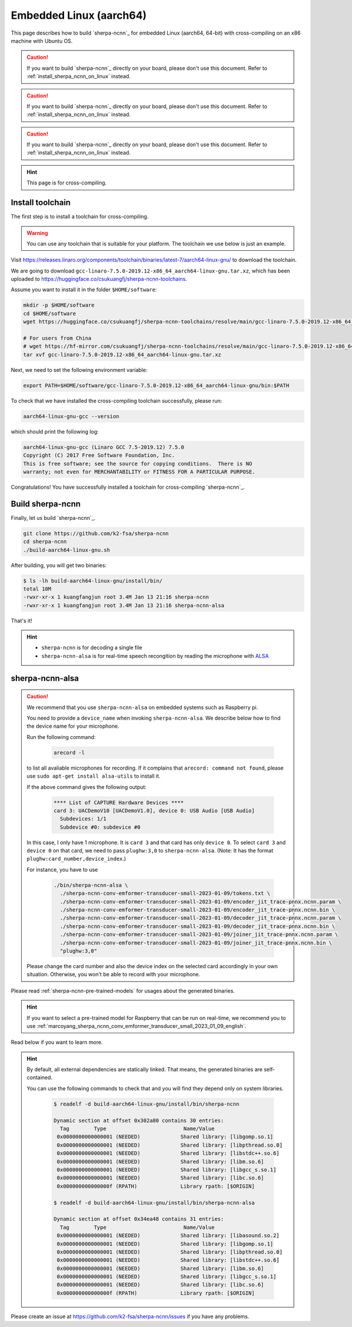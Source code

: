 Embedded Linux (aarch64)
========================

This page describes how to build `sherpa-ncnn`_ for embedded Linux (aarch64, 64-bit)
with cross-compiling on an x86 machine with Ubuntu OS.

.. caution::

   If you want to build `sherpa-ncnn`_ directly on your board, please don't
   use this document. Refer to :ref:`install_sherpa_ncnn_on_linux` instead.

.. caution::

   If you want to build `sherpa-ncnn`_ directly on your board, please don't
   use this document. Refer to :ref:`install_sherpa_ncnn_on_linux` instead.

.. caution::

   If you want to build `sherpa-ncnn`_ directly on your board, please don't
   use this document. Refer to :ref:`install_sherpa_ncnn_on_linux` instead.

.. hint::

   This page is for cross-compiling.

.. _sherpa_ncnn_install_for_aarch64_embedded_linux:

Install toolchain
-----------------

The first step is to install a toolchain for cross-compiling.

.. warning::

  You can use any toolchain that is suitable for your platform. The toolchain
  we use below is just an example.

Visit `<https://releases.linaro.org/components/toolchain/binaries/latest-7/aarch64-linux-gnu/>`_
to download the toolchain.

We are going to download ``gcc-linaro-7.5.0-2019.12-x86_64_aarch64-linux-gnu.tar.xz``,
which has been uploaded to `<https://huggingface.co/csukuangfj/sherpa-ncnn-toolchains>`_.

Assume you want to install it in the folder ``$HOME/software``:

.. code-block:: bash

   mkdir -p $HOME/software
   cd $HOME/software
   wget https://huggingface.co/csukuangfj/sherpa-ncnn-toolchains/resolve/main/gcc-linaro-7.5.0-2019.12-x86_64_aarch64-linux-gnu.tar.xz

   # For users from China
   # wget https://hf-mirror.com/csukuangfj/sherpa-ncnn-toolchains/resolve/main/gcc-linaro-7.5.0-2019.12-x86_64_aarch64-linux-gnu.tar.xz
   tar xvf gcc-linaro-7.5.0-2019.12-x86_64_aarch64-linux-gnu.tar.xz

Next, we need to set the following environment variable:

.. code-block:: bash

   export PATH=$HOME/software/gcc-linaro-7.5.0-2019.12-x86_64_aarch64-linux-gnu/bin:$PATH

To check that we have installed the cross-compiling toolchain successfully, please
run:

.. code-block:: bash

  aarch64-linux-gnu-gcc --version

which should print the following log:

.. code-block::

  aarch64-linux-gnu-gcc (Linaro GCC 7.5-2019.12) 7.5.0
  Copyright (C) 2017 Free Software Foundation, Inc.
  This is free software; see the source for copying conditions.  There is NO
  warranty; not even for MERCHANTABILITY or FITNESS FOR A PARTICULAR PURPOSE.

Congratulations! You have successfully installed a toolchain for cross-compiling
`sherpa-ncnn`_.

Build sherpa-ncnn
-----------------

Finally, let us build `sherpa-ncnn`_.

.. code-block:: bash

  git clone https://github.com/k2-fsa/sherpa-ncnn
  cd sherpa-ncnn
  ./build-aarch64-linux-gnu.sh

After building, you will get two binaries:

.. code-block:: bash

  $ ls -lh build-aarch64-linux-gnu/install/bin/
  total 10M
  -rwxr-xr-x 1 kuangfangjun root 3.4M Jan 13 21:16 sherpa-ncnn
  -rwxr-xr-x 1 kuangfangjun root 3.4M Jan 13 21:16 sherpa-ncnn-alsa

That's it!

.. hint::

  - ``sherpa-ncnn`` is for decoding a single file
  - ``sherpa-ncnn-alsa`` is for real-time speech recongition by reading
    the microphone with `ALSA <https://en.wikipedia.org/wiki/Advanced_Linux_Sound_Architecture>`_

.. _sherpa-ncnn-alsa:

sherpa-ncnn-alsa
----------------

.. caution::

  We recommend that you use ``sherpa-ncnn-alsa`` on embedded systems such
  as Raspberry pi.

  You need to provide a ``device_name`` when invoking ``sherpa-ncnn-alsa``.
  We describe below how to find the device name for your microphone.

  Run the following command:

      .. code-block:: bash

        arecord -l

  to list all avaliable microphones for recording. If it complains that
  ``arecord: command not found``, please use ``sudo apt-get install alsa-utils``
  to install it.

  If the above command gives the following output:

    .. code-block:: bash

      **** List of CAPTURE Hardware Devices ****
      card 3: UACDemoV10 [UACDemoV1.0], device 0: USB Audio [USB Audio]
        Subdevices: 1/1
        Subdevice #0: subdevice #0

  In this case, I only have 1 microphone. It is ``card 3`` and that card
  has only ``device 0``. To select ``card 3`` and ``device 0`` on that card,
  we need to pass ``plughw:3,0`` to ``sherpa-ncnn-alsa``. (Note: It has the format
  ``plughw:card_number,device_index``.)

  For instance, you have to use

    .. code-block:: bash

      ./bin/sherpa-ncnn-alsa \
        ./sherpa-ncnn-conv-emformer-transducer-small-2023-01-09/tokens.txt \
        ./sherpa-ncnn-conv-emformer-transducer-small-2023-01-09/encoder_jit_trace-pnnx.ncnn.param \
        ./sherpa-ncnn-conv-emformer-transducer-small-2023-01-09/encoder_jit_trace-pnnx.ncnn.bin \
        ./sherpa-ncnn-conv-emformer-transducer-small-2023-01-09/decoder_jit_trace-pnnx.ncnn.param \
        ./sherpa-ncnn-conv-emformer-transducer-small-2023-01-09/decoder_jit_trace-pnnx.ncnn.bin \
        ./sherpa-ncnn-conv-emformer-transducer-small-2023-01-09/joiner_jit_trace-pnnx.ncnn.param \
        ./sherpa-ncnn-conv-emformer-transducer-small-2023-01-09/joiner_jit_trace-pnnx.ncnn.bin \
        "plughw:3,0"

  Please change the card number and also the device index on the selected card
  accordingly in your own situation. Otherwise, you won't be able to record
  with your microphone.

Please read :ref:`sherpa-ncnn-pre-trained-models` for usages about
the generated binaries.

.. hint::

  If you want to select a pre-trained model for Raspberry that can be
  run on real-time, we recommend you to use
  :ref:`marcoyang_sherpa_ncnn_conv_emformer_transducer_small_2023_01_09_english`.


Read below if you want to learn more.

.. hint::

  By default, all external dependencies are statically linked. That means,
  the generated binaries are self-contained.

  You can use the following commands to check that and you will find
  they depend only on system libraries.

    .. code-block:: bash

      $ readelf -d build-aarch64-linux-gnu/install/bin/sherpa-ncnn

      Dynamic section at offset 0x302a80 contains 30 entries:
        Tag        Type                         Name/Value
       0x0000000000000001 (NEEDED)             Shared library: [libgomp.so.1]
       0x0000000000000001 (NEEDED)             Shared library: [libpthread.so.0]
       0x0000000000000001 (NEEDED)             Shared library: [libstdc++.so.6]
       0x0000000000000001 (NEEDED)             Shared library: [libm.so.6]
       0x0000000000000001 (NEEDED)             Shared library: [libgcc_s.so.1]
       0x0000000000000001 (NEEDED)             Shared library: [libc.so.6]
       0x000000000000000f (RPATH)              Library rpath: [$ORIGIN]

      $ readelf -d build-aarch64-linux-gnu/install/bin/sherpa-ncnn-alsa

      Dynamic section at offset 0x34ea48 contains 31 entries:
        Tag        Type                         Name/Value
       0x0000000000000001 (NEEDED)             Shared library: [libasound.so.2]
       0x0000000000000001 (NEEDED)             Shared library: [libgomp.so.1]
       0x0000000000000001 (NEEDED)             Shared library: [libpthread.so.0]
       0x0000000000000001 (NEEDED)             Shared library: [libstdc++.so.6]
       0x0000000000000001 (NEEDED)             Shared library: [libm.so.6]
       0x0000000000000001 (NEEDED)             Shared library: [libgcc_s.so.1]
       0x0000000000000001 (NEEDED)             Shared library: [libc.so.6]
       0x000000000000000f (RPATH)              Library rpath: [$ORIGIN]


Please create an issue at `<https://github.com/k2-fsa/sherpa-ncnn/issues>`_
if you have any problems.
